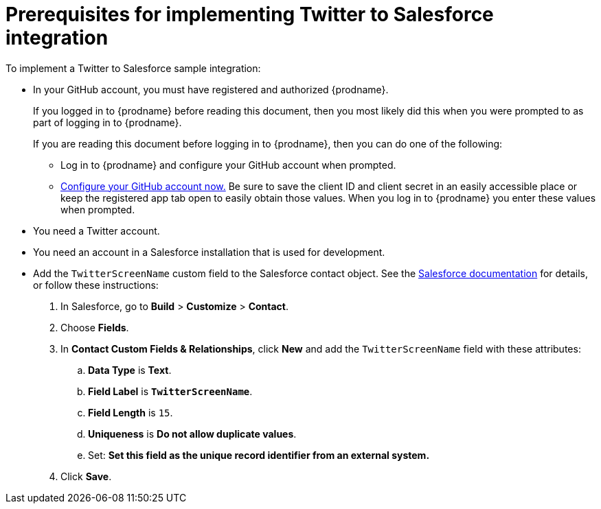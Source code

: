 [[t2sf-prerequisites]]
= Prerequisites for implementing Twitter to Salesforce integration

To implement a Twitter to Salesforce sample integration:

* In your GitHub account, you must have registered and authorized 
{prodname}. 
+
If you logged in to {prodname} before reading this document, then
you most likely did this when you were prompted to as part of 
logging in to {prodname}. 
+
If you are reading this document before logging in to {prodname},
then you can do one of the following:
+
** Log in to {prodname} and configure your GitHub account when prompted.
** https://developer.github.com/apps/building-integrations/setting-up-and-registering-oauth-apps/registering-oauth-apps/[Configure your GitHub account now.]
Be sure to save the client ID and client secret in an easily accessible place or
keep the registered app tab open to easily obtain those values. 
When you log in to {prodname} you enter these values when prompted.

* You need a Twitter account.

* You need an account in a Salesforce installation that is used for development.

* Add the `TwitterScreenName` custom field to the Salesforce 
contact object. See the 
https://help.salesforce.com/articleView?id=adding_fields.htm[Salesforce documentation] 
for details, or follow these instructions:

. In Salesforce, go to *Build* > *Customize* > *Contact*. 
. Choose *Fields*. 
. In *Contact Custom Fields & Relationships*, click *New* and add the
`TwitterScreenName` field with these attributes:
.. *Data Type* is *Text*.
.. *Field Label* is *`TwitterScreenName`*.
.. *Field Length* is `15`.
.. *Uniqueness* is *Do not allow duplicate values*.
.. Set: *Set this field as the unique record identifier from an external system.*
. Click *Save*.
